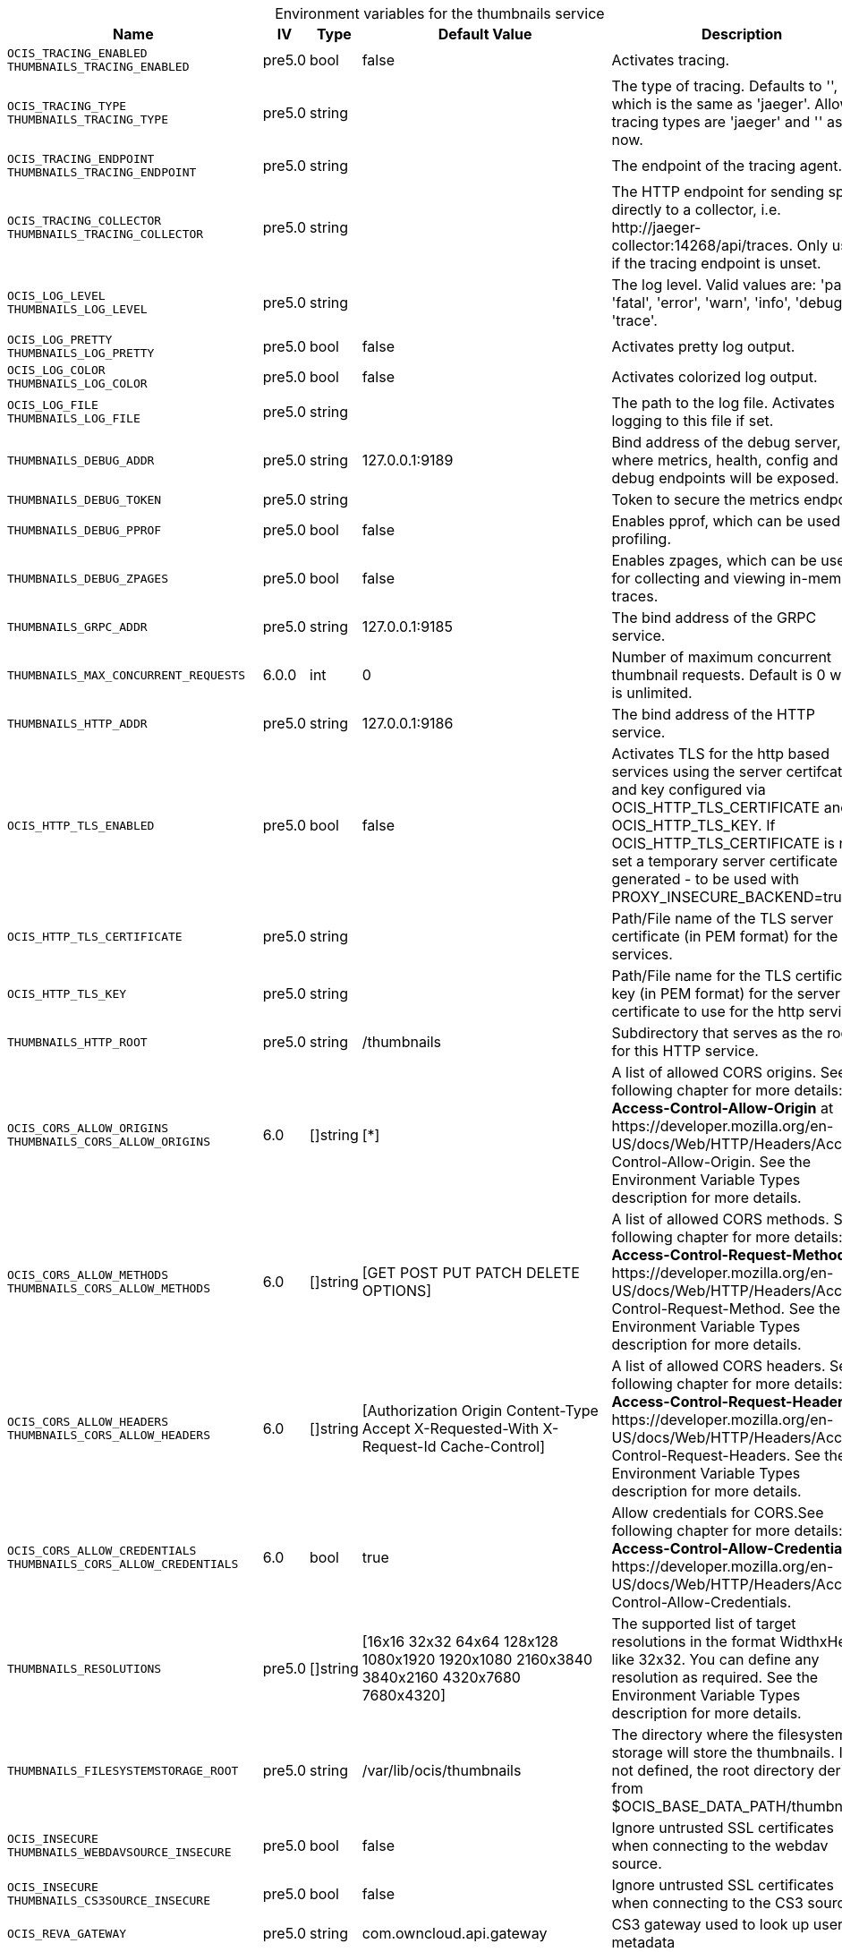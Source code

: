 // set the attribute to true or leave empty, true without any quotes.
// if the generated adoc file is used outside tabs, it renders correctly depending on the attribute set.
// if inside, you need to also use the xxx_deprecation.adoc file. attributes can't be defined inside tabs.

:show-deprecation: false

ifeval::[{show-deprecation} == true]

[#deprecation-note-2024-12-12-04-17-36]
[caption=]
.Deprecation notes for the thumbnails service
[width="100%",cols="~,~,~,~",options="header"]
|===
| Deprecation Info
| Deprecation Version
| Removal Version
| Deprecation Replacement
|===

{empty} +

endif::[]

[caption=]
.Environment variables for the thumbnails service
[width="100%",cols="~,~,~,~,~",options="header"]
|===
| Name
| IV
| Type
| Default Value
| Description

a|`OCIS_TRACING_ENABLED` +
`THUMBNAILS_TRACING_ENABLED` +

a| [subs=-attributes]
++pre5.0 ++
a| [subs=-attributes]
++bool ++
a| [subs=-attributes]
++false ++
a| [subs=-attributes]
Activates tracing.

a|`OCIS_TRACING_TYPE` +
`THUMBNAILS_TRACING_TYPE` +

a| [subs=-attributes]
++pre5.0 ++
a| [subs=-attributes]
++string ++
a| [subs=-attributes]
++ ++
a| [subs=-attributes]
The type of tracing. Defaults to '', which is the same as 'jaeger'. Allowed tracing types are 'jaeger' and '' as of now.

a|`OCIS_TRACING_ENDPOINT` +
`THUMBNAILS_TRACING_ENDPOINT` +

a| [subs=-attributes]
++pre5.0 ++
a| [subs=-attributes]
++string ++
a| [subs=-attributes]
++ ++
a| [subs=-attributes]
The endpoint of the tracing agent.

a|`OCIS_TRACING_COLLECTOR` +
`THUMBNAILS_TRACING_COLLECTOR` +

a| [subs=-attributes]
++pre5.0 ++
a| [subs=-attributes]
++string ++
a| [subs=-attributes]
++ ++
a| [subs=-attributes]
The HTTP endpoint for sending spans directly to a collector, i.e. \http://jaeger-collector:14268/api/traces. Only used if the tracing endpoint is unset.

a|`OCIS_LOG_LEVEL` +
`THUMBNAILS_LOG_LEVEL` +

a| [subs=-attributes]
++pre5.0 ++
a| [subs=-attributes]
++string ++
a| [subs=-attributes]
++ ++
a| [subs=-attributes]
The log level. Valid values are: 'panic', 'fatal', 'error', 'warn', 'info', 'debug', 'trace'.

a|`OCIS_LOG_PRETTY` +
`THUMBNAILS_LOG_PRETTY` +

a| [subs=-attributes]
++pre5.0 ++
a| [subs=-attributes]
++bool ++
a| [subs=-attributes]
++false ++
a| [subs=-attributes]
Activates pretty log output.

a|`OCIS_LOG_COLOR` +
`THUMBNAILS_LOG_COLOR` +

a| [subs=-attributes]
++pre5.0 ++
a| [subs=-attributes]
++bool ++
a| [subs=-attributes]
++false ++
a| [subs=-attributes]
Activates colorized log output.

a|`OCIS_LOG_FILE` +
`THUMBNAILS_LOG_FILE` +

a| [subs=-attributes]
++pre5.0 ++
a| [subs=-attributes]
++string ++
a| [subs=-attributes]
++ ++
a| [subs=-attributes]
The path to the log file. Activates logging to this file if set.

a|`THUMBNAILS_DEBUG_ADDR` +

a| [subs=-attributes]
++pre5.0 ++
a| [subs=-attributes]
++string ++
a| [subs=-attributes]
++127.0.0.1:9189 ++
a| [subs=-attributes]
Bind address of the debug server, where metrics, health, config and debug endpoints will be exposed.

a|`THUMBNAILS_DEBUG_TOKEN` +

a| [subs=-attributes]
++pre5.0 ++
a| [subs=-attributes]
++string ++
a| [subs=-attributes]
++ ++
a| [subs=-attributes]
Token to secure the metrics endpoint.

a|`THUMBNAILS_DEBUG_PPROF` +

a| [subs=-attributes]
++pre5.0 ++
a| [subs=-attributes]
++bool ++
a| [subs=-attributes]
++false ++
a| [subs=-attributes]
Enables pprof, which can be used for profiling.

a|`THUMBNAILS_DEBUG_ZPAGES` +

a| [subs=-attributes]
++pre5.0 ++
a| [subs=-attributes]
++bool ++
a| [subs=-attributes]
++false ++
a| [subs=-attributes]
Enables zpages, which can be used for collecting and viewing in-memory traces.

a|`THUMBNAILS_GRPC_ADDR` +

a| [subs=-attributes]
++pre5.0 ++
a| [subs=-attributes]
++string ++
a| [subs=-attributes]
++127.0.0.1:9185 ++
a| [subs=-attributes]
The bind address of the GRPC service.

a|`THUMBNAILS_MAX_CONCURRENT_REQUESTS` +

a| [subs=-attributes]
++6.0.0 ++
a| [subs=-attributes]
++int ++
a| [subs=-attributes]
++0 ++
a| [subs=-attributes]
Number of maximum concurrent thumbnail requests. Default is 0 which is unlimited.

a|`THUMBNAILS_HTTP_ADDR` +

a| [subs=-attributes]
++pre5.0 ++
a| [subs=-attributes]
++string ++
a| [subs=-attributes]
++127.0.0.1:9186 ++
a| [subs=-attributes]
The bind address of the HTTP service.

a|`OCIS_HTTP_TLS_ENABLED` +

a| [subs=-attributes]
++pre5.0 ++
a| [subs=-attributes]
++bool ++
a| [subs=-attributes]
++false ++
a| [subs=-attributes]
Activates TLS for the http based services using the server certifcate and key configured via OCIS_HTTP_TLS_CERTIFICATE and OCIS_HTTP_TLS_KEY. If OCIS_HTTP_TLS_CERTIFICATE is not set a temporary server certificate is generated - to be used with PROXY_INSECURE_BACKEND=true.

a|`OCIS_HTTP_TLS_CERTIFICATE` +

a| [subs=-attributes]
++pre5.0 ++
a| [subs=-attributes]
++string ++
a| [subs=-attributes]
++ ++
a| [subs=-attributes]
Path/File name of the TLS server certificate (in PEM format) for the http services.

a|`OCIS_HTTP_TLS_KEY` +

a| [subs=-attributes]
++pre5.0 ++
a| [subs=-attributes]
++string ++
a| [subs=-attributes]
++ ++
a| [subs=-attributes]
Path/File name for the TLS certificate key (in PEM format) for the server certificate to use for the http services.

a|`THUMBNAILS_HTTP_ROOT` +

a| [subs=-attributes]
++pre5.0 ++
a| [subs=-attributes]
++string ++
a| [subs=-attributes]
++/thumbnails ++
a| [subs=-attributes]
Subdirectory that serves as the root for this HTTP service.

a|`OCIS_CORS_ALLOW_ORIGINS` +
`THUMBNAILS_CORS_ALLOW_ORIGINS` +

a| [subs=-attributes]
++6.0 ++
a| [subs=-attributes]
++[]string ++
a| [subs=-attributes]
++[*] ++
a| [subs=-attributes]
A list of allowed CORS origins. See following chapter for more details: *Access-Control-Allow-Origin* at \https://developer.mozilla.org/en-US/docs/Web/HTTP/Headers/Access-Control-Allow-Origin. See the Environment Variable Types description for more details.

a|`OCIS_CORS_ALLOW_METHODS` +
`THUMBNAILS_CORS_ALLOW_METHODS` +

a| [subs=-attributes]
++6.0 ++
a| [subs=-attributes]
++[]string ++
a| [subs=-attributes]
++[GET POST PUT PATCH DELETE OPTIONS] ++
a| [subs=-attributes]
A list of allowed CORS methods. See following chapter for more details: *Access-Control-Request-Method* at \https://developer.mozilla.org/en-US/docs/Web/HTTP/Headers/Access-Control-Request-Method. See the Environment Variable Types description for more details.

a|`OCIS_CORS_ALLOW_HEADERS` +
`THUMBNAILS_CORS_ALLOW_HEADERS` +

a| [subs=-attributes]
++6.0 ++
a| [subs=-attributes]
++[]string ++
a| [subs=-attributes]
++[Authorization Origin Content-Type Accept X-Requested-With X-Request-Id Cache-Control] ++
a| [subs=-attributes]
A list of allowed CORS headers. See following chapter for more details: *Access-Control-Request-Headers* at \https://developer.mozilla.org/en-US/docs/Web/HTTP/Headers/Access-Control-Request-Headers. See the Environment Variable Types description for more details.

a|`OCIS_CORS_ALLOW_CREDENTIALS` +
`THUMBNAILS_CORS_ALLOW_CREDENTIALS` +

a| [subs=-attributes]
++6.0 ++
a| [subs=-attributes]
++bool ++
a| [subs=-attributes]
++true ++
a| [subs=-attributes]
Allow credentials for CORS.See following chapter for more details: *Access-Control-Allow-Credentials* at \https://developer.mozilla.org/en-US/docs/Web/HTTP/Headers/Access-Control-Allow-Credentials.

a|`THUMBNAILS_RESOLUTIONS` +

a| [subs=-attributes]
++pre5.0 ++
a| [subs=-attributes]
++[]string ++
a| [subs=-attributes]
++[16x16 32x32 64x64 128x128 1080x1920 1920x1080 2160x3840 3840x2160 4320x7680 7680x4320] ++
a| [subs=-attributes]
The supported list of target resolutions in the format WidthxHeight like 32x32. You can define any resolution as required. See the Environment Variable Types description for more details.

a|`THUMBNAILS_FILESYSTEMSTORAGE_ROOT` +

a| [subs=-attributes]
++pre5.0 ++
a| [subs=-attributes]
++string ++
a| [subs=-attributes]
++/var/lib/ocis/thumbnails ++
a| [subs=-attributes]
The directory where the filesystem storage will store the thumbnails. If not defined, the root directory derives from $OCIS_BASE_DATA_PATH/thumbnails.

a|`OCIS_INSECURE` +
`THUMBNAILS_WEBDAVSOURCE_INSECURE` +

a| [subs=-attributes]
++pre5.0 ++
a| [subs=-attributes]
++bool ++
a| [subs=-attributes]
++false ++
a| [subs=-attributes]
Ignore untrusted SSL certificates when connecting to the webdav source.

a|`OCIS_INSECURE` +
`THUMBNAILS_CS3SOURCE_INSECURE` +

a| [subs=-attributes]
++pre5.0 ++
a| [subs=-attributes]
++bool ++
a| [subs=-attributes]
++false ++
a| [subs=-attributes]
Ignore untrusted SSL certificates when connecting to the CS3 source.

a|`OCIS_REVA_GATEWAY` +

a| [subs=-attributes]
++pre5.0 ++
a| [subs=-attributes]
++string ++
a| [subs=-attributes]
++com.owncloud.api.gateway ++
a| [subs=-attributes]
CS3 gateway used to look up user metadata

a|`THUMBNAILS_TXT_FONTMAP_FILE` +

a| [subs=-attributes]
++pre5.0 ++
a| [subs=-attributes]
++string ++
a| [subs=-attributes]
++ ++
a| [subs=-attributes]
The path to a font file for txt thumbnails.

a|`THUMBNAILS_TRANSFER_TOKEN` +

a| [subs=-attributes]
++pre5.0 ++
a| [subs=-attributes]
++string ++
a| [subs=-attributes]
++ ++
a| [subs=-attributes]
The secret to sign JWT to download the actual thumbnail file.

a|`THUMBNAILS_DATA_ENDPOINT` +

a| [subs=-attributes]
++pre5.0 ++
a| [subs=-attributes]
++string ++
a| [subs=-attributes]
++http://127.0.0.1:9186/thumbnails/data ++
a| [subs=-attributes]
The HTTP endpoint where the actual thumbnail file can be downloaded.

a|`THUMBNAILS_MAX_INPUT_WIDTH` +

a| [subs=-attributes]
++6.0.0 ++
a| [subs=-attributes]
++int ++
a| [subs=-attributes]
++7680 ++
a| [subs=-attributes]
The maximum width of an input image which is being processed.

a|`THUMBNAILS_MAX_INPUT_HEIGHT` +

a| [subs=-attributes]
++6.0.0 ++
a| [subs=-attributes]
++int ++
a| [subs=-attributes]
++7680 ++
a| [subs=-attributes]
The maximum height of an input image which is being processed.

a|`THUMBNAILS_MAX_INPUT_IMAGE_FILE_SIZE` +

a| [subs=-attributes]
++6.0.0 ++
a| [subs=-attributes]
++string ++
a| [subs=-attributes]
++50MB ++
a| [subs=-attributes]
The maximum file size of an input image which is being processed. Usable common abbreviations: [KB, KiB, MB, MiB, GB, GiB, TB, TiB, PB, PiB, EB, EiB], example: 2GB.
|===

